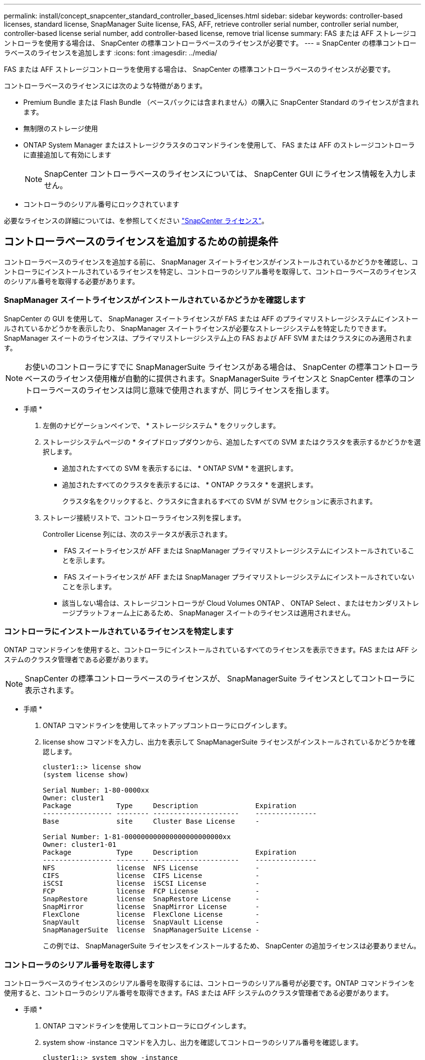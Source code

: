 ---
permalink: install/concept_snapcenter_standard_controller_based_licenses.html 
sidebar: sidebar 
keywords: controller-based licenses, standard license, SnapManager Suite license, FAS, AFF, retrieve controller serial number, controller serial number, controller-based license serial number, add controller-based license, remove trial license 
summary: FAS または AFF ストレージコントローラを使用する場合は、 SnapCenter の標準コントローラベースのライセンスが必要です。 
---
= SnapCenter の標準コントローラベースのライセンスを追加します
:icons: font
:imagesdir: ../media/


[role="lead"]
FAS または AFF ストレージコントローラを使用する場合は、 SnapCenter の標準コントローラベースのライセンスが必要です。

コントローラベースのライセンスには次のような特徴があります。

* Premium Bundle または Flash Bundle （ベースパックには含まれません）の購入に SnapCenter Standard のライセンスが含まれます。
* 無制限のストレージ使用
* ONTAP System Manager またはストレージクラスタのコマンドラインを使用して、 FAS または AFF のストレージコントローラに直接追加して有効にします
+

NOTE: SnapCenter コントローラベースのライセンスについては、 SnapCenter GUI にライセンス情報を入力しません。

* コントローラのシリアル番号にロックされています


必要なライセンスの詳細については、を参照してください link:../install/concept_snapcenter_licenses.html["SnapCenter ライセンス"^]。



== コントローラベースのライセンスを追加するための前提条件

コントローラベースのライセンスを追加する前に、 SnapManager スイートライセンスがインストールされているかどうかを確認し、コントローラにインストールされているライセンスを特定し、コントローラのシリアル番号を取得して、コントローラベースのライセンスのシリアル番号を取得する必要があります。



=== SnapManager スイートライセンスがインストールされているかどうかを確認します

SnapCenter の GUI を使用して、 SnapManager スイートライセンスが FAS または AFF のプライマリストレージシステムにインストールされているかどうかを表示したり、 SnapManager スイートライセンスが必要なストレージシステムを特定したりできます。SnapManager スイートのライセンスは、プライマリストレージシステム上の FAS および AFF SVM またはクラスタにのみ適用されます。


NOTE: お使いのコントローラにすでに SnapManagerSuite ライセンスがある場合は、 SnapCenter の標準コントローラベースのライセンス使用権が自動的に提供されます。SnapManagerSuite ライセンスと SnapCenter 標準のコントローラベースのライセンスは同じ意味で使用されますが、同じライセンスを指します。

* 手順 *

. 左側のナビゲーションペインで、 * ストレージシステム * をクリックします。
. ストレージシステムページの * タイプドロップダウンから、追加したすべての SVM またはクラスタを表示するかどうかを選択します。
+
** 追加されたすべての SVM を表示するには、 * ONTAP SVM * を選択します。
** 追加されたすべてのクラスタを表示するには、 * ONTAP クラスタ * を選択します。
+
クラスタ名をクリックすると、クラスタに含まれるすべての SVM が SVM セクションに表示されます。



. ストレージ接続リストで、コントローラライセンス列を探します。
+
Controller License 列には、次のステータスが表示されます。

+
** image:../media/controller_licensed_icon.gif[""] FAS スイートライセンスが AFF または SnapManager プライマリストレージシステムにインストールされていることを示します。
** image:../media/controller_not_licensed_icon.gif[""] FAS スイートライセンスが AFF または SnapManager プライマリストレージシステムにインストールされていないことを示します。
** 該当しない場合は、ストレージコントローラが Cloud Volumes ONTAP 、 ONTAP Select 、またはセカンダリストレージプラットフォーム上にあるため、 SnapManager スイートのライセンスは適用されません。






=== コントローラにインストールされているライセンスを特定します

ONTAP コマンドラインを使用すると、コントローラにインストールされているすべてのライセンスを表示できます。FAS または AFF システムのクラスタ管理者である必要があります。


NOTE: SnapCenter の標準コントローラベースのライセンスが、 SnapManagerSuite ライセンスとしてコントローラに表示されます。

* 手順 *

. ONTAP コマンドラインを使用してネットアップコントローラにログインします。
. license show コマンドを入力し、出力を表示して SnapManagerSuite ライセンスがインストールされているかどうかを確認します。
+
[listing]
----
cluster1::> license show
(system license show)

Serial Number: 1-80-0000xx
Owner: cluster1
Package           Type     Description              Expiration
----------------- -------- ---------------------    ---------------
Base              site     Cluster Base License     -

Serial Number: 1-81-000000000000000000000000xx
Owner: cluster1-01
Package           Type     Description              Expiration
----------------- -------- ---------------------    ---------------
NFS               license  NFS License              -
CIFS              license  CIFS License             -
iSCSI             license  iSCSI License            -
FCP               license  FCP License              -
SnapRestore       license  SnapRestore License      -
SnapMirror        license  SnapMirror License       -
FlexClone         license  FlexClone License        -
SnapVault         license  SnapVault License        -
SnapManagerSuite  license  SnapManagerSuite License -
----
+
この例では、 SnapManagerSuite ライセンスをインストールするため、 SnapCenter の追加ライセンスは必要ありません。





=== コントローラのシリアル番号を取得します

コントローラベースのライセンスのシリアル番号を取得するには、コントローラのシリアル番号が必要です。ONTAP コマンドラインを使用すると、コントローラのシリアル番号を取得できます。FAS または AFF システムのクラスタ管理者である必要があります。

* 手順 *

. ONTAP コマンドラインを使用してコントローラにログインします。
. system show -instance コマンドを入力し、出力を確認してコントローラのシリアル番号を確認します。
+
[listing]
----
cluster1::> system show -instance

Node: fas8080-41-42-01
Owner:
Location: RTP 1.5
Model: FAS8080
Serial Number: 123451234511
Asset Tag: -
Uptime: 143 days 23:46
NVRAM System ID: xxxxxxxxx
System ID: xxxxxxxxxx
Vendor: NetApp
Health: true
Eligibility: true
Differentiated Services: false
All-Flash Optimized: false

Node: fas8080-41-42-02
Owner:
Location: RTP 1.5
Model: FAS8080
Serial Number: 123451234512
Asset Tag: -
Uptime: 144 days 00:08
NVRAM System ID: xxxxxxxxx
System ID: xxxxxxxxxx
Vendor: NetApp
Health: true
Eligibility: true
Differentiated Services: false
All-Flash Optimized: false
2 entries were displayed.
----
. シリアル番号を記録します。




=== コントローラベースのライセンスのシリアル番号を取得します

FAS または AFF ストレージを使用している場合、ネットアップサポートサイトから SnapCenter コントローラベースのライセンスを取得してから、 ONTAP コマンドラインを使用してインストールできます。

* 必要なもの *

* 有効なネットアップサポートサイトのログインクレデンシャルが必要です。
+
有効なクレデンシャルを入力しないと、検索結果は返されません。

* コントローラのシリアル番号を確認しておく必要があります。


* 手順 *

. ネットアップサポートサイトにログインします http://mysupport.netapp.com/["mysupport.netapp.com"^]。
. [ システム ] 、 [ * ソフトウェアライセンス ] の順に移動します。
. 選択基準領域で、シリアル番号（ユニットの背面にある番号）が選択されていることを確認し、コントローラのシリアル番号を入力して、 * Go!* をクリックします。
+
image::../media/nss_controller_license_select.gif[NSS コントローラのライセンス選択]

+
指定したコントローラのライセンスのリストが表示されます。

. SnapCenter Standard または SnapManagerSuite ライセンスを探して記録します。




== コントローラベースのライセンスを追加

FAS または AFF システムを使用していて、 SnapCenter 標準ライセンスまたは SnapManagerSuite ライセンスがある場合は、 ONTAP コマンドラインを使用して SnapCenter コントローラベースライセンスを追加できます。

* 必要なもの *

* FAS または AFF システムのクラスタ管理者である必要があります。
* SnapCenter Standard または SnapManagerSuite のライセンスが必要です。


* このタスクについて *

FAS または AFF ストレージを使用した SnapCenter の試用版をインストールする場合は、 Premium Bundle 評価ライセンスを取得してコントローラにインストールできます。

SnapCenter を試用版としてインストールする場合は、営業担当者にお問い合わせいただき、 Premium Bundle 評価ライセンスを取得してコントローラにインストールしてください。

* 手順 *

. ONTAP コマンドラインを使用してネットアップクラスタにログインします。
. SnapManagerSuite ライセンスキーを追加します。
+
'system license add - license-code license_key'

+
このコマンドは、 admin 権限レベルで使用できます。

. SnapManagerSuite ライセンスがインストールされていることを確認します。
+
「 license show 」を参照してください





=== 試用版ライセンスを削除します

コントローラベースの SnapCenter 標準ライセンスを使用していて、容量ベースの試用版ライセンス ( シリアル番号は「 50 」で終わる ) を削除する必要がある場合は、 MySQL コマンドを使用して、試用版ライセンスを手動で削除する必要があります。SnapCenter GUI でトライアルライセンスを削除することはできません。


NOTE: トライアルライセンスを手動で削除する必要があるのは、 SnapCenter の標準コントローラベースのライセンスを使用している場合のみです。SnapCenter の Standard 容量ベースのライセンスを調達し、 SnapCenter の GUI に追加すると、試用版ライセンスが自動的に上書きされます。

* 手順 *

. SnapCenter サーバで、 PowerShell ウィンドウを開き、 MySQL パスワードをリセットします。
+
.. Open-SmConnection コマンドレットを実行して、 SnapCenterAdmin アカウントの SnapCenter サーバとの接続セッションを開始します。
.. Set-SmRepositoryPassword を実行して、 MySQL パスワードをリセットします。
+
コマンドレットの詳細については、を参照してください https://library.netapp.com/ecm/ecm_download_file/ECMLP2880726["SnapCenter ソフトウェアコマンドレットリファレンスガイド"^]。



. コマンドプロンプトを開き、 mysql -u root -p を実行して MySQL にログインします。
+
パスワードの入力を求めるプロンプトが MySQL から表示されます。パスワードのリセット時に指定したクレデンシャルを入力します。

. データベースから試用版ライセンスを削除します。
+
「 nsm を使用」「 nsm ライセンスから削除」。ここで、 NSM_License_Serial_number='510000050';'


